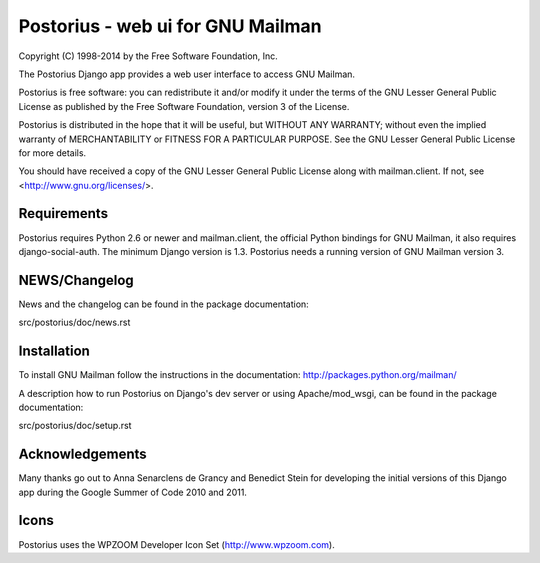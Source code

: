 ===================================
Postorius - web ui for GNU Mailman
===================================

Copyright (C) 1998-2014 by the Free Software Foundation, Inc.

The Postorius Django app provides a web user interface to
access GNU Mailman. 

Postorius is free software: you can redistribute it and/or
modify it under the terms of the GNU Lesser General Public License as
published by the Free Software Foundation, version 3 of the License.

Postorius is distributed in the hope that it will be useful,
but WITHOUT ANY WARRANTY; without even the implied warranty of
MERCHANTABILITY or FITNESS FOR A PARTICULAR PURPOSE. See the GNU Lesser
General Public License for more details.

You should have received a copy of the GNU Lesser General Public License
along with mailman.client. If not, see <http://www.gnu.org/licenses/>.


Requirements
============

Postorius requires Python 2.6 or newer and mailman.client,
the official Python bindings for GNU Mailman, it also requires
django-social-auth.
The minimum Django version is 1.3.
Postorius needs a running version of GNU Mailman version 3.


NEWS/Changelog
==============

News and the changelog can be found in the package documentation:

src/postorius/doc/news.rst


Installation
============

To install GNU Mailman follow the instructions in the documentation:
http://packages.python.org/mailman/

A description how to run Postorius on Django's dev server or using
Apache/mod_wsgi, can be found in the package documentation: 

src/postorius/doc/setup.rst


Acknowledgements
================

Many thanks go out to Anna Senarclens de Grancy and Benedict Stein for
developing the initial versions of this Django app during the Google Summer of
Code 2010 and 2011. 


Icons
=====

Postorius uses the WPZOOM Developer Icon Set (http://www.wpzoom.com).

